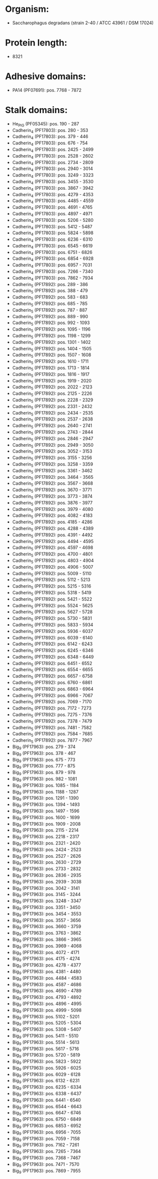 * Organism:
- Saccharophagus degradans (strain 2-40 / ATCC 43961 / DSM 17024)
* Protein length:
- 8321
* Adhesive domains:
- PA14 (PF07691): pos. 7768 - 7872
* Stalk domains:
- He_PIG (PF05345): pos. 190 - 287
- Cadherin_4 (PF17803): pos. 280 - 353
- Cadherin_4 (PF17803): pos. 379 - 446
- Cadherin_4 (PF17803): pos. 676 - 754
- Cadherin_4 (PF17803): pos. 2425 - 2499
- Cadherin_4 (PF17803): pos. 2528 - 2602
- Cadherin_4 (PF17803): pos. 2734 - 2809
- Cadherin_4 (PF17803): pos. 2940 - 3014
- Cadherin_4 (PF17803): pos. 3249 - 3323
- Cadherin_4 (PF17803): pos. 3455 - 3530
- Cadherin_4 (PF17803): pos. 3867 - 3942
- Cadherin_4 (PF17803): pos. 4279 - 4353
- Cadherin_4 (PF17803): pos. 4485 - 4559
- Cadherin_4 (PF17803): pos. 4691 - 4765
- Cadherin_4 (PF17803): pos. 4897 - 4971
- Cadherin_4 (PF17803): pos. 5206 - 5280
- Cadherin_4 (PF17803): pos. 5412 - 5487
- Cadherin_4 (PF17803): pos. 5824 - 5898
- Cadherin_4 (PF17803): pos. 6236 - 6310
- Cadherin_4 (PF17803): pos. 6545 - 6619
- Cadherin_4 (PF17803): pos. 6751 - 6826
- Cadherin_4 (PF17803): pos. 6854 - 6928
- Cadherin_4 (PF17803): pos. 6957 - 7031
- Cadherin_4 (PF17803): pos. 7266 - 7340
- Cadherin_4 (PF17803): pos. 7862 - 7934
- Cadherin_5 (PF17892): pos. 289 - 386
- Cadherin_5 (PF17892): pos. 388 - 479
- Cadherin_5 (PF17892): pos. 583 - 683
- Cadherin_5 (PF17892): pos. 685 - 785
- Cadherin_5 (PF17892): pos. 787 - 887
- Cadherin_5 (PF17892): pos. 889 - 990
- Cadherin_5 (PF17892): pos. 992 - 1093
- Cadherin_5 (PF17892): pos. 1095 - 1196
- Cadherin_5 (PF17892): pos. 1198 - 1299
- Cadherin_5 (PF17892): pos. 1301 - 1402
- Cadherin_5 (PF17892): pos. 1404 - 1505
- Cadherin_5 (PF17892): pos. 1507 - 1608
- Cadherin_5 (PF17892): pos. 1610 - 1711
- Cadherin_5 (PF17892): pos. 1713 - 1814
- Cadherin_5 (PF17892): pos. 1816 - 1917
- Cadherin_5 (PF17892): pos. 1919 - 2020
- Cadherin_5 (PF17892): pos. 2022 - 2123
- Cadherin_5 (PF17892): pos. 2125 - 2226
- Cadherin_5 (PF17892): pos. 2228 - 2329
- Cadherin_5 (PF17892): pos. 2331 - 2432
- Cadherin_5 (PF17892): pos. 2434 - 2535
- Cadherin_5 (PF17892): pos. 2537 - 2638
- Cadherin_5 (PF17892): pos. 2640 - 2741
- Cadherin_5 (PF17892): pos. 2743 - 2844
- Cadherin_5 (PF17892): pos. 2846 - 2947
- Cadherin_5 (PF17892): pos. 2949 - 3050
- Cadherin_5 (PF17892): pos. 3052 - 3153
- Cadherin_5 (PF17892): pos. 3155 - 3256
- Cadherin_5 (PF17892): pos. 3258 - 3359
- Cadherin_5 (PF17892): pos. 3361 - 3462
- Cadherin_5 (PF17892): pos. 3464 - 3565
- Cadherin_5 (PF17892): pos. 3567 - 3668
- Cadherin_5 (PF17892): pos. 3670 - 3771
- Cadherin_5 (PF17892): pos. 3773 - 3874
- Cadherin_5 (PF17892): pos. 3876 - 3977
- Cadherin_5 (PF17892): pos. 3979 - 4080
- Cadherin_5 (PF17892): pos. 4082 - 4183
- Cadherin_5 (PF17892): pos. 4185 - 4286
- Cadherin_5 (PF17892): pos. 4288 - 4389
- Cadherin_5 (PF17892): pos. 4391 - 4492
- Cadherin_5 (PF17892): pos. 4494 - 4595
- Cadherin_5 (PF17892): pos. 4597 - 4698
- Cadherin_5 (PF17892): pos. 4700 - 4801
- Cadherin_5 (PF17892): pos. 4803 - 4904
- Cadherin_5 (PF17892): pos. 4906 - 5007
- Cadherin_5 (PF17892): pos. 5009 - 5110
- Cadherin_5 (PF17892): pos. 5112 - 5213
- Cadherin_5 (PF17892): pos. 5215 - 5316
- Cadherin_5 (PF17892): pos. 5318 - 5419
- Cadherin_5 (PF17892): pos. 5421 - 5522
- Cadherin_5 (PF17892): pos. 5524 - 5625
- Cadherin_5 (PF17892): pos. 5627 - 5728
- Cadherin_5 (PF17892): pos. 5730 - 5831
- Cadherin_5 (PF17892): pos. 5833 - 5934
- Cadherin_5 (PF17892): pos. 5936 - 6037
- Cadherin_5 (PF17892): pos. 6039 - 6140
- Cadherin_5 (PF17892): pos. 6142 - 6243
- Cadherin_5 (PF17892): pos. 6245 - 6346
- Cadherin_5 (PF17892): pos. 6348 - 6449
- Cadherin_5 (PF17892): pos. 6451 - 6552
- Cadherin_5 (PF17892): pos. 6554 - 6655
- Cadherin_5 (PF17892): pos. 6657 - 6758
- Cadherin_5 (PF17892): pos. 6760 - 6861
- Cadherin_5 (PF17892): pos. 6863 - 6964
- Cadherin_5 (PF17892): pos. 6966 - 7067
- Cadherin_5 (PF17892): pos. 7069 - 7170
- Cadherin_5 (PF17892): pos. 7172 - 7273
- Cadherin_5 (PF17892): pos. 7275 - 7376
- Cadherin_5 (PF17892): pos. 7378 - 7479
- Cadherin_5 (PF17892): pos. 7481 - 7582
- Cadherin_5 (PF17892): pos. 7584 - 7685
- Cadherin_5 (PF17892): pos. 7877 - 7967
- Big_9 (PF17963): pos. 279 - 374
- Big_9 (PF17963): pos. 378 - 467
- Big_9 (PF17963): pos. 675 - 773
- Big_9 (PF17963): pos. 777 - 875
- Big_9 (PF17963): pos. 879 - 978
- Big_9 (PF17963): pos. 982 - 1081
- Big_9 (PF17963): pos. 1085 - 1184
- Big_9 (PF17963): pos. 1188 - 1287
- Big_9 (PF17963): pos. 1291 - 1390
- Big_9 (PF17963): pos. 1394 - 1493
- Big_9 (PF17963): pos. 1497 - 1596
- Big_9 (PF17963): pos. 1600 - 1699
- Big_9 (PF17963): pos. 1909 - 2008
- Big_9 (PF17963): pos. 2115 - 2214
- Big_9 (PF17963): pos. 2218 - 2317
- Big_9 (PF17963): pos. 2321 - 2420
- Big_9 (PF17963): pos. 2424 - 2523
- Big_9 (PF17963): pos. 2527 - 2626
- Big_9 (PF17963): pos. 2630 - 2729
- Big_9 (PF17963): pos. 2733 - 2832
- Big_9 (PF17963): pos. 2836 - 2935
- Big_9 (PF17963): pos. 2939 - 3038
- Big_9 (PF17963): pos. 3042 - 3141
- Big_9 (PF17963): pos. 3145 - 3244
- Big_9 (PF17963): pos. 3248 - 3347
- Big_9 (PF17963): pos. 3351 - 3450
- Big_9 (PF17963): pos. 3454 - 3553
- Big_9 (PF17963): pos. 3557 - 3656
- Big_9 (PF17963): pos. 3660 - 3759
- Big_9 (PF17963): pos. 3763 - 3862
- Big_9 (PF17963): pos. 3866 - 3965
- Big_9 (PF17963): pos. 3969 - 4068
- Big_9 (PF17963): pos. 4072 - 4171
- Big_9 (PF17963): pos. 4175 - 4274
- Big_9 (PF17963): pos. 4278 - 4377
- Big_9 (PF17963): pos. 4381 - 4480
- Big_9 (PF17963): pos. 4484 - 4583
- Big_9 (PF17963): pos. 4587 - 4686
- Big_9 (PF17963): pos. 4690 - 4789
- Big_9 (PF17963): pos. 4793 - 4892
- Big_9 (PF17963): pos. 4896 - 4995
- Big_9 (PF17963): pos. 4999 - 5098
- Big_9 (PF17963): pos. 5102 - 5201
- Big_9 (PF17963): pos. 5205 - 5304
- Big_9 (PF17963): pos. 5308 - 5407
- Big_9 (PF17963): pos. 5411 - 5510
- Big_9 (PF17963): pos. 5514 - 5613
- Big_9 (PF17963): pos. 5617 - 5716
- Big_9 (PF17963): pos. 5720 - 5819
- Big_9 (PF17963): pos. 5823 - 5922
- Big_9 (PF17963): pos. 5926 - 6025
- Big_9 (PF17963): pos. 6029 - 6128
- Big_9 (PF17963): pos. 6132 - 6231
- Big_9 (PF17963): pos. 6235 - 6334
- Big_9 (PF17963): pos. 6338 - 6437
- Big_9 (PF17963): pos. 6441 - 6540
- Big_9 (PF17963): pos. 6544 - 6643
- Big_9 (PF17963): pos. 6647 - 6746
- Big_9 (PF17963): pos. 6750 - 6849
- Big_9 (PF17963): pos. 6853 - 6952
- Big_9 (PF17963): pos. 6956 - 7055
- Big_9 (PF17963): pos. 7059 - 7158
- Big_9 (PF17963): pos. 7162 - 7261
- Big_9 (PF17963): pos. 7265 - 7364
- Big_9 (PF17963): pos. 7368 - 7467
- Big_9 (PF17963): pos. 7471 - 7570
- Big_9 (PF17963): pos. 7869 - 7955


